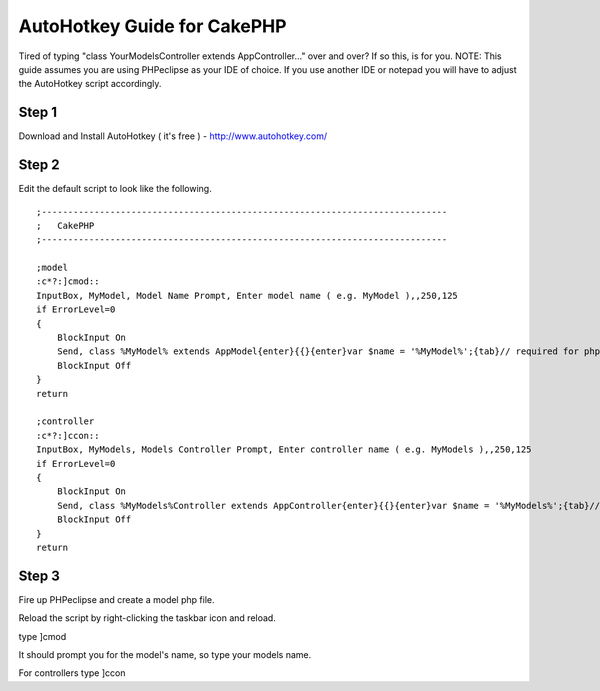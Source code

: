 AutoHotkey Guide for CakePHP
============================

Tired of typing "class YourModelsController extends AppController..."
over and over? If so this, is for you.
NOTE: This guide assumes you are using PHPeclipse as your IDE of
choice. If you use another IDE or notepad you will have to adjust the
AutoHotkey script accordingly.

Step 1
------
Download and Install AutoHotkey ( it's free ) -
`http://www.autohotkey.com/`_

Step 2
------
Edit the default script to look like the following.

::

    
    ;-----------------------------------------------------------------------------
    ;	CakePHP
    ;-----------------------------------------------------------------------------
    
    ;model
    :c*?:]cmod::
    InputBox, MyModel, Model Name Prompt, Enter model name ( e.g. MyModel ),,250,125
    if ErrorLevel=0
    {
    	BlockInput On
    	Send, class %MyModel% extends AppModel{enter}{{}{enter}var $name = '%MyModel%';{tab}// required for php4 installs{enter}var $displayField = 'id';{enter}
    	BlockInput Off
    }
    return
    
    ;controller
    :c*?:]ccon::
    InputBox, MyModels, Models Controller Prompt, Enter controller name ( e.g. MyModels ),,250,125
    if ErrorLevel=0
    {
    	BlockInput On
    	Send, class %MyModels%Controller extends AppController{enter}{{}{enter}var $name = '%MyModels%';{tab}// required for php4 installs{enter}var $scaffold;{enter}
    	BlockInput Off
    }
    return
    



Step 3
------
Fire up PHPeclipse and create a model php file.

Reload the script by right-clicking the taskbar icon and reload.

type ]cmod

It should prompt you for the model's name, so type your models name.

For controllers type ]ccon

.. _http://www.autohotkey.com/: http://www.autohotkey.com/

.. author:: Tr0y
.. categories:: articles, tutorials
.. tags:: code-generation,autohotkey,phpeclipse,automation,Tutorials

